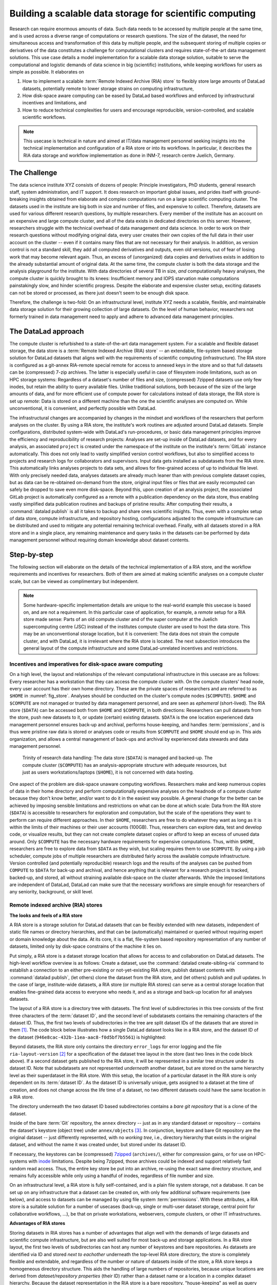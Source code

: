 .. index:: ! 3-001
.. _3-001:
.. _usecase_datastore:

Building a scalable data storage for scientific computing
---------------------------------------------------------

.. index:: ! Remote Indexed Archive (RIA) store

Research can require enormous amounts of data. Such data needs to be accessed by
multiple people at the same time, and is used across a diverse range of
computations or research questions.
The size of the dataset, the need for simultaneous access and transformation
of this data by multiple people, and the subsequent storing of multiple copies
or derivatives of the data constitutes a challenge for computational clusters
and requires state-of-the-art data management solutions.
This use case details a model implementation for a scalable data storage
solution, suitable to serve the computational and logistic demands of data
science in big (scientific) institutions, while keeping workflows for users
as simple as possible. It elaborates on

#. How to implement a scalable :term:`Remote Indexed Archive (RIA) store` to flexibly
   store large amounts of DataLad datasets, potentially remote to lower storage
   strains on computing infrastructure,
#. How disk-space aware computing can be eased by DataLad based workflows and
   enforced by infrastructural incentives and limitations, and
#. How to reduce technical complexities for users and encourage reproducible,
   version-controlled, and scalable scientific workflows.

.. note::

   This usecase is technical in nature and aimed at IT/data management
   personnel seeking insights into the technical implementation and
   configuration of a RIA store or into its workflows. In particular, it
   describes the RIA data storage and workflow implementation as done in INM-7,
   research centre Juelich, Germany.


The Challenge
^^^^^^^^^^^^^

The data science institute XYZ consists of dozens of people: Principle
investigators, PhD students, general research staff, system administration,
and IT support. It does research on important global issues, and prides
itself with ground-breaking insights obtained from elaborate and complex
computations run on a large scientific computing cluster.
The datasets used in the institute are big both in size and number of files,
and expensive to collect.
Therefore, datasets are used for various different research questions, by
multiple researchers. Every member of the institute has an account on an expensive
and large compute cluster, and all of the data exists in dedicated directories
on this server. However, researchers struggle with the technical overhead of
data management *and* data science.
In order to work on their research questions without modifying
original data, every user creates their own copies of the full data in their
user account on the cluster -- even if it contains many files that are not
necessary for their analysis. In addition, as version control is not a standard
skill, they add all computed derivatives and outputs, even old versions, out of
fear of losing work that may become relevant again. Thus, an excess of (unorganized)
data copies and derivatives exists in addition to the already substantial
amount of original data. At the same time, the compute cluster is both the
data storage and the analysis playground for the institute. With data
directories of several TB in size, *and* computationally heavy analyses, the
compute cluster is quickly brought to its knees: Insufficient memory and
IOPS starvation make computations painstakingly slow, and hinder scientific
progress. Despite the elaborate and expensive cluster setup, exciting datasets
can not be stored or processed, as there just doesn't seem to be enough disk
space.

Therefore, the challenge is two-fold: On an infrastructural level, institute XYZ
needs a scalable, flexible, and maintainable data storage solution for their
growing collection of large datasets.
On the level of human behavior, researchers not formerly trained in data
management need to apply and adhere to advanced data management principles.

The DataLad approach
^^^^^^^^^^^^^^^^^^^^

The compute cluster is refurbished to a state-of-the-art data management
system.
For a scalable and flexible dataset storage, the data store is a
:term:`Remote Indexed Archive (RIA) store` -- an extendable, file-system based
storage solution for DataLad datasets that aligns well with the requirements of
scientific computing (infrastructure).
The RIA store is configured as a git-annex RIA-remote special remote for access
to annexed keys in the store and so that full datasets can be (compressed)
7-zip archives. The latter is especially useful in case of filesystem inode
limitations, such as on HPC storage systems: Regardless of a dataset's number of
files and size, (compressed) 7zipped datasets use only few inodes, but retain the
ability to query available files.
Unlike traditional solutions, both because of the size of the large
amounts of data, and for more efficient use of compute power for
calculations instead of data storage, the RIA store is set up *remote*: Data is
stored on a different machine than the one the scientific analyses are computed
on. While unconventional, it is convenient, and perfectly possible with DataLad.

The infrastructural changes are accompanied by changes in the mindset and
workflows of the researchers that perform analyses on the cluster.
By using a RIA store, the institute's work routines are adjusted around
DataLad datasets. Simple configurations, distributed system-wide with DataLad's
run-procedures, or basic data management principles improve the efficiency and
reproducibility of research projects:
Analyses are set-up inside of DataLad datasets, and for every
analysis, an associated ``project`` is created under the namespace of the
institute on the institute's :term:`GitLab` instance automatically. This does
not only lead to vastly simplified version control workflows, but also to
simplified access to projects and research logs for collaborators and supervisors.
Input data gets installed as subdatasets from the RIA store. This automatically
links analyses projects to data sets, and allows for fine-grained access of up
to individual file level. With only precisely needed data, analyses datasets are
already much leaner than with previous complete dataset copies, but as data can
be re-obtained on-demand from the store, original input files or files that are
easily recomputed can safely be dropped to save even more disk-space.
Beyond this, upon creation of an analysis project, the associated GitLab project
is automatically configured as a remote with a publication dependency on the
data store, thus enabling vastly simplified data publication routines and
backups of pristine results: After computing their results, a
:command:`datalad publish` is all it takes to backup and share ones scientific
insights. Thus, even with a complex setup of data store, compute infrastructure,
and repository hosting, configurations adjusted to the compute infrastructure
can be distributed and used to mitigate any potential remaining technical overhead.
Finally, with all datasets stored in a RIA store and in a single place, any remaining
maintenance and query tasks in the datasets can be performed by data management
personnel without requiring domain knowledge about dataset contents.


Step-by-step
^^^^^^^^^^^^

The following section will elaborate on the details of the technical
implementation of a RIA store, and the workflow requirements and incentives for
researchers. Both of them are aimed at making scientific analyses on a
compute cluster scale, but can be viewed as complimentary but independent.

.. note::

   Some hardware-specific implementation details are unique to the real-world
   example this usecase is based on, and are not a requirement. In this particular
   case of application, for example, a *remote* setup for a RIA store made sense:
   Parts of an old compute cluster and of the super computer at the Juelich
   supercomputing centre (JSC) instead of the institutes compute cluster are used
   to host the data store. This may be an unconventional storage location,
   but it is convenient: The data does not strain the compute cluster, and with
   DataLad, it is irrelevant where the RIA store is located. The next subsection
   introduces the general layout of the compute infrastructure and some
   DataLad-unrelated incentives and restrictions.

Incentives and imperatives for disk-space aware computing
"""""""""""""""""""""""""""""""""""""""""""""""""""""""""

On a high level, the layout and relationships of the relevant computational
infrastructure in this usecase are as follows:
Every researcher has a workstation that they can access the compute cluster with.
On the compute clusters' head node, every user account has their own
home directory. These are the private spaces of researchers and are referred to
as ``$HOME`` in :numref:`fig_store`.
Analyses should be conducted on the cluster's compute nodes (``$COMPUTE``).
``$HOME`` and ``$COMPUTE`` are not managed or trusted by data management personnel,
and are seen as *ephemeral* (short-lived).
The RIA store (``$DATA``) can be accessed both from ``$HOME`` and ``$COMPUTE``,
in both directions: Researchers can pull datasets from the store, push new
datasets to it, or update (certain) existing datasets. ``$DATA`` is the one location
experienced data management personnel ensures back-up and archival, performs
house-keeping, and handles :term:`permissions`, and is thus were pristine raw
data is stored or analyses code or results from ``$COMPUTE`` and ``$HOME`` should
end up in. This aids organization, and allows a central management of back-ups
and archival by experienced data stewards and data management personnel.

.. _fig_store:

.. figure:: ../artwork/src/ephemeral_infra.svg
   :alt: A simple, local version control workflow with datalad.
   :figwidth: 80%

   Trinity of research data handling: The data store (``$DATA``) is managed and
   backed-up. The compute cluster (``$COMPUTE``) has an analysis-appropriate structure
   with adequate resources, but just as users workstations/laptops (``$HOME``),
   it is not concerned with data hosting.

One aspect of the problem are disk-space unaware computing workflows. Researchers
make and keep numerous copies of data in their home directory and perform
computationally expensive analyses on the headnode of a compute cluster because
they don't know better, and/or want to do it in the easiest way possible.
A general change for the better can be achieved by imposing sensible limitations
and restrictions on what can be done at which scale:
Data from the RIA store (``$DATA``) is accessible to researchers for exploration
and computation, but the scale of the operations they want to perform can require
different approaches.
In their ``$HOME``, researchers are free to do whatever they want as long as it
is within the limits of their machines or their user accounts (100GB). Thus,
researchers can explore data, test and develop code, or visualize results,
but they can not create complete dataset copies or afford to keep an excess of
unused data around.
Only ``$COMPUTE`` has the necessary hardware requirements for expensive computations.
Thus, within ``$HOME``, researchers are free to explore data from ``$DATA``
as they wish, but scaling requires them to use ``$COMPUTE``. By using a job
scheduler, compute jobs of multiple researchers are distributed fairly across
the available compute infrastructure. Version controlled (and potentially
reproducible) research logs and the results of the analyses can be pushed from
``COMPUTE`` to ``$DATA`` for back-up and archival, and hence anything that is
relevant for a research project is tracked, backed-up, and stored, all without
straining available disk-space on the cluster afterwards. While the imposed
limitations are independent of DataLad, DataLad can make sure that the necessary
workflows are simple enough for researchers of any seniority, background, or
skill level.

Remote indexed archive (RIA) stores
"""""""""""""""""""""""""""""""""""

**The looks and feels of a RIA store**

A RIA store is a storage solution for DataLad datasets that can be flexibly
extended with new datasets, independent of static file names or directory
hierarchies, and that can be (automatically) maintained or queried without
requiring expert or domain knowledge about the data. At its core, it is a flat,
file-system based repository representation of any number of datasets, limited
only by disk-space constrains of the machine it lies on.

Put simply, a RIA store is a dataset storage location that allows for access to
and collaboration on DataLad datasets.
The high-level workflow overview is as follows: Create a dataset,
use the :command:`datalad create-sibling-ria` command to establish a connection
to an either pre-existing or not-yet-existing RIA store, publish dataset contents
with :command:`datalad publish`, (let others) clone the dataset from the
RIA store, and (let others) publish and pull updates. In the
case of large, institute-wide datasets, a RIA store (or multiple RIA stores)
can serve as a central storage location that enables fine-grained data access to
everyone who needs it, and as a storage and back-up location for all analyses datasets.

The layout of a RIA store is a directory tree with datasets. The first level of
subdirectories in this tree consists of the first three characters of the
:term:`dataset ID`, and the second level of subdatasets contains the remaining
characters of the dataset ID.
Thus, the first two levels of subdirectories in the tree are split
dataset IDs of the datasets that are stored in them [#f1]_. The code block below
illustrates how a single DataLad dataset looks like in a RIA store, and the
dataset ID of the dataset (``946e8cac-432b-11ea-aac8-f0d5bf7b5561``) is
highlighted:

.. code-block::
   :emphasize-lines: 2-3

    /path/to/my_riastore
    ├── 946
    │   └── e8cac-432b-11ea-aac8-f0d5bf7b5561
    │       ├── annex
    │       │   └── objects
    │       │       ├── 6q
    │       │       │   └── mZ
    │       │       │       └── MD5E-s93567133--7c93fc5d0b5f197ae8a02e5a89954bc8.nii.gz
    │       │       │           └── MD5E-s93567133--7c93fc5d0b5f197ae8a02e5a89954bc8.nii.gz
    │       │       ├── 6v
    │       │       │   └── zK
    │       │       │       └── MD5E-s2043924480--47718be3b53037499a325cf1d402b2be.nii.gz
    │       │       │           └── MD5E-s2043924480--47718be3b53037499a325cf1d402b2be.nii.gz
    │       │       ├── [...]
    │       │       └── [...]
    │       ├── archives
    │       │   └── archive.7z
    │       ├── branches
    │       ├── config
    │       ├── description
    │       ├── HEAD
    │       ├── hooks
    │       │   ├── applypatch-msg.sample
    │       │   ├── [...]
    │       │   └── update.sample
    │       ├── info
    │       │   └── exclude
    │       ├── objects
    │       │   ├── 05
    │       │   │   └── 3d25959223e8173497fa7f747442b72c31671c
    │       │   ├── 0b
    │       │   │   └── 8d0edbf8b042998dfeb185fa2236d25dd80cf9
    │       │   ├── [...]
    │       │   │   └── [...]
    │       │   ├── info
    │       │   └── pack
    │       ├── refs
    │       │   ├── heads
    │       │   │   ├── git-annex
    │       │   │   └── master
    │       │   └── tags
    │       ├── ria-layout-version
    │       └── ria-remote-ebce196a-b057-4c96-81dc-7656ea876234
    │           └── transfer
    ├── error_logs
    └── ria-layout-version

Beyond datasets, the RIA store only contains the directory ``error_logs``
for error logging and the file ``ria-layout-version`` [#f2]_ for a specification of the
dataset tree layout in the store (last two lines in the code block above).
If a second dataset gets published to the RIA store, it will be represented in a
similar tree structure under its dataset ID. Note that subdatasets are not
represented *underneath* another dataset, but are stored on the same hierarchy
level as their superdataset in the RIA store.
With this setup, the location of a particular dataset in the RIA store is only
dependent on its :term:`dataset ID`. As the dataset ID is universally unique,
gets assigned to a dataset at the time of creation, and does not change across
the life time of a dataset, no two different datasets could have the same location
in a RIA store.

The directory underneath the two dataset ID based subdirectories contains a
*bare git repository* that is a clone of the dataset.

.. findoutmore:: What is a bare Git repository?

   A bare Git repository is a repository that contains the contents of the ``.git``
   directory of regular DataLad datasets or Git repositories, but no worktree
   or checkout. This has advantages: The repository is leaner, it is easier
   for administrators to perform garbage collections, and it is required if you
   want to push to it at all times. You can find out more on what bare repositories
   are and how to use them
   `here <https://git-scm.com/book/en/v2/Git-on-the-Server-Getting-Git-on-a-Server>`__.

Inside of the bare :term:`Git` repository, the ``annex`` directory -- just as in
any standard dataset or repository -- contains the dataset's keystore (object
tree) under ``annex/objects`` [#f3]_. In conjunction, keystore and bare Git
repository are the original dataset -- just differently represented, with no
*working tree*, i.e., directory hierarchy that exists in the original dataset,
and without the name it was created under, but stored under its dataset ID.

If necessary, the keystores can be (compressed) `7zipped <https://www.7-zip.org/>`_
(``archives/``), either for compression gains, or for use on HPC-systems with
`inode <https://en.wikipedia.org/wiki/Inode>`_ limitations.
Despite being 7zipped, those archives could be indexed and support
relatively fast random read access. Thus, the entire key store be put into an
archive, re-using the exact same directory structure, and remains fully
accessible while only using a handful of inodes, regardless of file number and size.

On an infrastructural level, a RIA store is fully self-contained, and is a plain
file system storage, not a database. It can be set up on any infrastructure that
a dataset can be created on, with only few additional software requirements (see
below), and access to datasets can be managed by using file system :term:`permissions`.
With these attributes, a RIA store is a suitable solution for a number of
usecases (back-up, single or multi-user dataset storage, central point for
collaborative workflows, ...), be that on private workstations, webservers,
compute clusters, or other IT infrastructures.

.. findoutmore:: Software Requirements

   .. todo::

      @mih, @bpoldrack: please check!

   - git-annex version 7.20 or newer
   - DataLad version 0.12.3 (or later)
   - Server side: 7z needs to be in the path.
   - Only relevant for the application at hand: The ``cfg_inm7`` run procedure as provided with
     ``pip install git+https://jugit.fz-juelich.de/inm7/infrastructure/inm7-datalad.git``


**Advantages of RIA stores**

Storing datasets in RIA stores has a number of advantages that align well with
the demands of large datasets and scientific compute infrastructure, but are also
well suited for most back-up and storage applications.
In a RIA store layout, the first two levels of subdirectories can host any
number of keystores and bare repositories. As datasets are identified via ID and
stored *next to eachother* underneath the top-level RIA store directory, the
store is completely flexible and extendable, and regardless of the number or
nature of datasets inside of the store, a RIA store keeps a homogeneous directory
structure. This aids the handling of large numbers of repositories, because
unique locations are derived from *dataset/repository properties* (their ID)
rather than a dataset name or a location in a complex dataset hierarchy.
Because the dataset representation in the RIA store is a bare repository,
"house-keeping" as well as query tasks can be automated or performed by data
management personnel with no domain-specific knowledge about dataset contents.
Short maintenance scripts can be used to automate basically any task that is
of interest and possible in a dataset, but across the full RIA store.
A few examples are:

- Copy or move annex objects into a 7z archive.
- Find dataset dependencies across all stored datasets by returning the dataset
  IDs of subdatasets recorded in each dataset.
- Automatically return the number of commits in each repository.
- Automatically return the author and time of the last dataset update.
- Find all datasets associated with specific authors.
- Clean up unnecessary files and minimize a (or all) repository with :term:`Git`\s
  `garbage collection (gc) <https://git-scm.com/docs/git-gc>`_ command.

If all datasets of an institute are kept in a single RIA store, questions such
as "Which projects use this data as their input?", "In which projects was the
student with this Git identity involved?", "Give me a complete research log
of what was done for this publication", or "Which datasets weren't used in the
last 5 years?" can be answered automatically with Git tools, without requiring
expert knowledge about the contents of any of the datasets, or access to the
original creators of the dataset.

**git-annex ria-remote special remotes**

On a technical level, beyond being a tree of datasets, a RIA store is by default
a :term:`git-annex` ria-remote special remote.

.. findoutmore:: What is a special remote?

   A `special-remote <https://git-annex.branchable.com/special_remotes/>`_ is an
   extension to Git's concept of remotes, and can enable git-annex to transfer
   data to and from places that are not Git repositories (e.g., cloud services
   or external machines such as an HPC system). Don't envision a special-remote as a
   physical place or location -- a special-remote is just a protocol that defines
   the underlying *transport* of your files *to* and *from* a specific location.

The git-annex ria-remote special remote is similar to git-annex's built-in
`directory <https://git-annex.branchable.com/special_remotes/directory/>`_
special remote, and results in the facts that regular git-annex key storage is
possible and that retrieval of keys from (compressed) 7z archives in the RIA
store works.

Certain applications will not require special remote features. The usecase

.. todo::

   link HCP usecase

shows an example where git-annex key storage is explicitly not wanted. For most
storage or back-up scenarios, special remote capabilities are useful, though,
and thus the default [#f5]_.
The :command:`datalad create-sibling-ria` command will automatically create a
dataset representation in a RIA store (and set up the RIA store, if it does not
exist), and configure a sibling to allow publishing to the RIA store and updating
from it.
With special remote capabilities enabled, the command will create a second
sibling to the git-annex special remote. With these two siblings set up, upon an
invocation of :command:`datalad publish --to <sibling> --transfer-data all`,
the complete dataset contents, including annexed contents, will be published
to the RIA store, with no further setup or configuration required [#f6]_.

RIA store workflows
"""""""""""""""""""

.. index:: ! datalad command; create-sibling-ria

A RIA store can be created or extended by running the :command:`datalad create-sibling-ria`
command (:manpage:`datalad-create-sibling-ria` manual) in an existing dataset.
Supply a sibling name of your choice with the ``-s/--sibling`` option, and specify
the location of the store as a ``ria+`` URL. Beyond this, there are no further
required arguments.

.. findoutmore:: What about optional arguments?

   - unless it is explicitly given via ``--ria-remote-name``, the sibling to the
     ria-remote special remote will have the same sibling name suffixed with ``-ria``.
   - Special remote capabilities of a RIA store can be disabled at the time of
     RIA store creation by using the option ``--no-ria-remote``
   - :term:`Permissions` in the RIA store can be configured via ``--shared``. It
     will default to multi-user access, but can take any specification of
     the :command:`git init --shared` argument (find out more in the
     `documentation <https://git-scm.com/docs/git-init>`__ of the command).


RIA stores can be used under different types of file transfer protocols.
Depending on the file transfer protocol, the looks of the ``ria+`` URL can differ:

- :term:`SSH`: ``ria+ssh://[user@]hostname:/absolute/path/to/ria-store``
- Local file system: ``ria+file:///absolute/path/to/ria-store``
- :term:`http` (e.g., to a RIA store like `store.datalad.org <http://store.datalad.org/>`_):
  ``ria+http://store.datalad.org:/absolute/path/to/ria-store``

Note that it is required to specify an :term:`absolute path` in the URL. Here is
how one could create two siblings, ``server_juseless`` and ``server_juseless-ria``,
to a RIA store (which can, but does not need to exist yet) on an :term:`SSH server`
from within an existing dataset:

.. code-block:: bash

   $ datalad create-sibling-ria -s server_juseless \
     ria+ssh://user@juseless.inm7.de:/home/user/scratch/myriastore
   [INFO   ] create siblings 'server_juseless' and 'server_juseless-ria' ...
   [INFO   ] Fetching updates for <Dataset path=/tmp/my_dataset>
   [INFO   ] Configure additional publication dependency on "server_juseless-ria"
   create-sibling-ria(ok): /tmp/my_dataset (dataset)

   $ datalad siblings
    .: here(+) [git]
    .: server_juseless(-) [ (git)]
    .: server_juseless-ria(+) [ria]

Once the siblings to the RIA store are created, a
:command:`datalad publish --to <sibling> --transfer-data all` publishes the
dataset to the RIA store. With git-annex special remote capabilities enabled as
in the example above, annexed contents will be published automatically.

To clone a dataset from the RIA store, the RIA URL needs to be passed to the
:command:`datalad clone` command, following a similar scheme as outlined above:

- A ``ria+`` identifier for a RIA URL, followed by a protocol specification and
  a path to the RIA store (identical to the URL before).
- A ``#`` sign,
- The :term:`dataset ID`,
- (Optionally) a ``@`` followed by a version identifier such as a tag or a branch
  name.

Here is how to clone a dataset with the ID ``1d368e0a-439e-11ea-b341-d0c637c523bc``
in the version identified by the tag ``ready4analysis`` from a RIA store on an
SSH server:

.. code-block:: bash

   $ datalad clone \
     ria+ssh://user@juseless.inm7.de/home/user/scratch/myriastore#1d368e0a-439e-11ea-b341-d0c637c523bc@ready4analysis \
     mydataset

.. note::

   When cloning from a RIA store with a RIA URL, the optional path with a dataset
   name becomes more important than usually. It is still optional, but without
   an explicit target dataset name (``mydataset``), the clone would be called
   ``1d368e0a-439e-11ea-b341-d0c637c523bc``.


Be aware of one caveat:
If the RIA store has special remote capabilities, depending on whether a RIA
store is created and used over the same protocol or not, or if URLs with
user names or other individual information were used, additional configurations
may be necessary to ensure that not only cloning datasets from the store, but
also *file retrieval* from the special remote afterwards is functional.
Problems that can arise with this stem from :term:`git-annex`\'s internal
representation of the special remote that is constructed once the RIA siblings
are created. While the problem seems obvious once known and relates to mismatching
protocol or log-in specifications for file retrieval, finding it can be tedious
as it is hidden in :term:`git-annex` internal files. To find out more about
this, check out the hidden section below.

.. findoutmore:: Configuring appropriate protocols, store locations, or log-ins for special remote access

   At the time of the creation of the ``-ria`` sibling, the ``ria+`` URL specification
   is used by :term:`git-annex` to save availability-location information about
   all files that are published to the RIA store: :term:`git-annex`
   records where file contents are stored from the ``ria+`` URL used in the
   :command:`create-sibling-ria` command. At sibling creation, the ``ria+`` URL
   is resolved to a proper URL -- an http or SSH URL, or an absolute path, depending
   on whether the :term:`http`, :term:`ssh`, or file protocol is used in the
   ``ria+`` URL specification -- and stored in the file ``remote.log`` in the
   git-annex :term:`branch` of the repository.

   This information on file content location allows to retrieve files from the
   RIA store, and it is propagated into all clones of the dataset. Usually, this
   allows anyone to not only clone datasets, but also get their contents. If the
   protocol or -- in the case of an SSH protocol -- user name to an
   :term:`SSH server` does not apply to a specific user or clone, though,
   file retrieval from the special remote will be impossible.
   To illustrate how such a problem can arise, consider the following examples:

   1) A RIA store is set up on a shared compute cluster. A dataset gets published
   into the store via file protocol from a different location on the server. The
   URL about where file contents can be retrieved from will be an :term:`absolute path`
   on the server. If a dataset gets cloned from outside of the server
   (via SSH), the absolute path does not resolve on the new system and a
   :command:`datalad get` command fails.

   2) User Bob publishes a dataset to a RIA store on a shared :term:`SSH server`
   from his local machine. When specifying the ``+ria`` URL, he uses the SSH protocol,
   but needs to use his user name (bob@some.server.edu) to log in. When Alice
   clones Bob's dataset from the store to her local machine, she uses the correct
   protocol (SSH), but a :command:`datalad get` command tries to log into
   the server under Bob's user account, which fails.

   The information about the remote location is stored in the file ``remote.log``
   in the git-annex :term:`branch` of each dataset. We can take a look at it
   with the :command:`git cat-file` command. Below we exemplify how this would
   look to Alice in the example of user Bob, who created a RIA sibling on a
   shared server, but used his user name for login:

   .. code-block:: bash
      :emphasize-lines: 6

      git cat-file -p git-annex:remote.log
      d585ec1c-a8b9-4eb9-a276-4ffc4c645f81 \
      archive-id=ae5713fa-48ee-11ea-b341-d0c637c523bc \
      autoenable=true encryption=none externaltype=ria \
      name=backup_server-ria type=external \
      url=ria+ssh://bob@some.server.edu:/data/datasets/RIAstore timestamp=1581000354.064541765s

   In general, it is recommended to keep ``ria+`` URLs as generic and widely
   applicable as needed for the user base of the RIA store. However, in cases
   where some store serves a large number of repositories, and serves them with
   multiple access methods, and some users need to use different access methods,
   a configuration allows individual users to specify alternative URLs with
   the key ``url.<new_RIA_base>.insteadOf``::

      $ git config url."ria+ssh://bob@some.server.edu:/data/datasets/RIAstore".insteadOf "ria+ssh://alice@some.server.edu:/data/datasets/RIAstore"

   With this configurations, all URLs beginning with
   ``ria+ssh://bob@some.server.edu:/data/datasets/RIAstore`` will be dynamically
   rewritten to start with ``ria+ssh://alice@some.server.edu:/data/datasets/RIAstore``
   and allow Alice to retrieve files successfully.
   Thus, by configuring ``url.<base>.insteadOf``, URL mismatches can be fixed
   fast.


.. findoutmore:: On cloning datasets with subdatasets from RIA stores

   The usecase

   .. todo::

      link HCP usecase

   details a RIA-store based publication of a large dataset, split into a nested
   dataset hierarchy with about 4500 subdatasets in total. But how can links to
   subdatasets work, if datasets in a RIA store are stored in a flat hierarchy,
   with no nesting?

   The key to this lies in flexibly regenerating subdataset's URLs based on their
   ID and a path to the RIA store. The :command:`datalad get` command is
   capable of generating RIA URLs to subdatasets on its own, if the higher level
   dataset containts a ``datalad get`` configuration on ``subdataset-source-candidate-origin``
   that points to the RIA store the subdataset is published in. Here is how the
   ``.datalad/config`` configuration looks like for the top-level dataset of the
   `HCP dataset <https://github.com/datalad-datasets/human-connectome-project-openaccess>`_::

      [datalad "get"]
          subdataset-source-candidate-origin = "ria+http://store.datalad.org#{id}"

   With this configuration, a :command:`datalad get` can use the URL and insert
   the dataset ID in question into the ``{id}`` placeholder to clone directly
   from the RIA store.

   The configuration either needs to be done by hand with a :command:`git config`
   command [#f7]_, or exists automatically in ``.git/config`` if the dataset is
   cloned from a RIA store.

**Configurations can hide the technical layers**

Setting up a RIA store and appropriate siblings is fairly easy -- it requires
only the :command:`datalad create-sibling-ria` command.
However, in the institute this usecase describes, in order to spare users
knowing about RIA stores, custom configurations are distributed via DataLad's
run-procedures to simplify workflows further and hide the technical layers of
the RIA setup:

A `custom procedure <https://jugit.fz-juelich.de/inm7/infrastructure/inm7-datalad/blob/master/inm7_datalad/resources/procedures/cfg_inm7.py>`_
performs the relevant sibling setup with a fully configured link to the RIA store,
and, on top of it, also creates an associated repository with a publication
dependency on the RIA store to an institute's GitLab instance [#f4]_.
With a procedure like this in place system-wide, an individual researcher only
needs to call the procedure right at the time of dataset creation, and have a
fully configured and set up analysis dataset afterwards:

.. code-block:: bash

   $ datalad create -c inm7 <PATH>

Working in this dataset will require only :command:`datalad save` and
:command:`datalad publish` commands, and configurations ensure that the projects
history and results are published where they need to be: The RIA store, for storing
and archiving the project including data, and GitLab, for exposing the projects
progress to the outside and ease collaboration or supervision. Users do not need
to know the location of the store, its layout, or how it works -- they can go
about doing their science, while DataLad handles publications routines.

In order to get input data from datasets hosted in the datastore without requiring
users to know about dataset IDs or construct ``ria+`` URLs, RIA store hosted
datasets get a :term:`sibling` on :term:`GitLab` or :term:`GitHub` with their
human readable name.
Users can clone the datasets from the web hosting service, and obtain data
via :command:`datalad get`. While :command:`datalad get` will retrieve file
or subdataset contents from the RIA store, users will not need to bother where
the data actually comes from.

Summary
"""""""

The infrastructural and workflow changes around DataLad datasets in RIA stores
improve the efficiency of the institute:

With easy local version control workflows and DataLad-based data management routines,
researchers are able to focus on science and face barely any technical overhead for
data management. As file content for analyses is obtained *on demand*
via :command:`datalad get`, researchers selectively obtain only those data they
need instead of having complete copies of datasets as before, and thus save disk
space. Upon :command:`datalad publish`, computed results and project histories
can be pushed to the data store and the institute's GitLab instance, and be thus
backed-up and accessible for collaborators or supervisors. Easy-to-reobtain input
data can safely be dropped to free disk space on the compute cluster. Sensible
incentives for computing and limitations on disk space prevent unmanaged clutter.
With a RIA store full of bare git repositories, it is easily maintainable by data
stewards or system administrators. Common compression or cleaning operations of
Git and git-annex are performed without requiring knowledge about the data
inside of the store, as are queries on interesting aspects of datasets, potentially
across all of the datasets of the institute.
With a remote data store setup, the compute cluster is efficiently used for
computations instead of data storage. Researchers can not only compute their
analyses faster and on larger datasets than before, but with DataLad's version
control capabilities their work also becomes more transparent, open, and
reproducible.


.. rubric:: Footnotes

.. [#f1] The two-level structure (3 ID characters as one subdirectory, the
         remaining ID characters as the next subdirectory) exists to avoid exhausting
         file system limits on the number of files/folders within a directory.

.. [#f2] The ``ria-layout-version`` is important because it identifies whether
         the keystore uses git-annex's ``hashdirlower`` (git-annex's default for
         bare repositories) or ``hashdirmixed`` layout (which is necessary to
         allow symlinked annexes, relevant for :term:`ephemeral clone`\s). To read
         more about hashing in the key store, take a look at
         `the docs <https://git-annex.branchable.com/internals/hashing/>`_.

.. [#f3] To re-read about how git-annex's object tree works, check out section
         :ref:`symlink`, and pay close attention to the hidden section.
         Additionally, you can find much background information in git-annex's
         `documentation <https://git-annex.branchable.com/internals/>`_.

.. [#f4] To re-read about DataLad's run-procedures, check out section
         :ref:`procedures`. You can find the source code of the procedure
         `on GitLab <https://jugit.fz-juelich.de/inm7/infrastructure/inm7-datalad/blob/master/inm7_datalad/resources/procedures/cfg_inm7.py>`_.

.. [#f5] Special remote capabilities of a RIA store can be disabled at the time of RIA
         store creation by passing the option ``--no-ria-remote`` to the
         :command:`datalad create-sibling-ria` command.

.. [#f6] To re-read about publication dependencies and why this is relevant to
         annexed contents in the dataset, checkout section :ref:`sharethirdparty`.

.. [#f7] To re-read on configuring datasets with the :command:`git config`, go
         back to sections :ref:`config` and :ref:`config2`.
